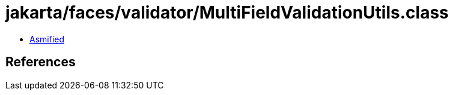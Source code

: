 = jakarta/faces/validator/MultiFieldValidationUtils.class

 - link:MultiFieldValidationUtils-asmified.java[Asmified]

== References


